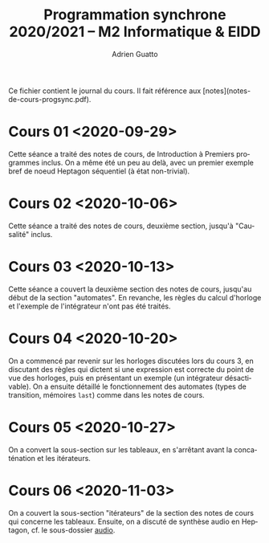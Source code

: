 #+TITLE: Programmation synchrone 2020/2021 -- M2 Informatique & EIDD
#+AUTHOR: Adrien Guatto
#+EMAIL: guatto@irif.org
#+LANGUAGE: fr
#+OPTIONS: ^:nil p:nil

Ce fichier contient le journal du cours. Il fait référence aux
[notes](notes-de-cours-progsync.pdf).

* Cours 01 <2020-09-29>
  Cette séance a traité des notes de cours, de Introduction à Premiers
  programmes inclus. On a même été un peu au delà, avec un premier exemple bref
  de noeud Heptagon séquentiel (à état non-trivial).
* Cours 02 <2020-10-06>
  Cette séance a traité des notes de cours, deuxième section, jusqu'à
  "Causalité" inclus.
* Cours 03 <2020-10-13>
  Cette séance a couvert la deuxième section des notes de cours, jusqu'au début
  de la section "automates". En revanche, les règles du calcul d'horloge et
  l'exemple de l'intégrateur n'ont pas été traités.
* Cours 04 <2020-10-20>
  On a commencé par revenir sur les horloges discutées lors du cours 3, en
  discutant des règles qui dictent si une expression est correcte du point de
  vue des horloges, puis en présentant un exemple (un intégrateur désactivable).
  On a ensuite détaillé le fonctionnement des automates (types de transition,
  mémoires ~last~) comme dans les notes de cours.
* Cours 05 <2020-10-27>
  On a convert la sous-section sur les tableaux, en s'arrêtant avant la
  concaténation et les itérateurs.
* Cours 06 <2020-11-03>
  On a couvert la sous-section "itérateurs" de la section des notes de cours qui
  concerne les tableaux. Ensuite, on a discuté de synthèse audio en Heptagon,
  cf. le sous-dossier [[file:audio/][audio]].
